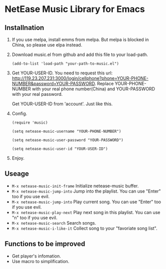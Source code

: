 * NetEase Music Library for Emacs
  
** Installnation
1. If you use melpa, install emms from melpa. But melpa is blocked in China, so please use elpa instead.

2. Download music.el from github and add this file to your load-path.
   #+BEGIN_SRC elisp
   (add-to-list 'load-path "your-path-to-music.el")
   #+END_SRC

3. Get YOUR-USER-ID.
   You need to request this url: http://119.23.207.231:3000/login/cellphone?phone=YOUR-PHONE-NUMBER&password=YOUR-PASSWORD.
   Replace YOUR-PHONE-NUMBER with your real phone number(China) and YOUR-PASSWORD with your real password.

   Get  YOUR-USER-ID from 'account'. Just like this.
   [[./images/get_id.png]]

4. Config. 
   #+BEGIN_SRC elisp
   (require 'music)
   
   (setq netease-music-username "YOUR-PHONE-NUMBER")
   
   (setq netease-music-user-password "YOUR-PASSWORD")
   
   (setq netease-music-user-id "YOUR-USER-ID")
   #+END_SRC

5. Enjoy.

   [[./images/show.gif]]

** Useage

- =M-x netease-music-init-frame= Initialize netease-music buffer.
- =M-x netease-music-jump-into= Jump into the playlist. You can use "Enter" too if you use evil.
- =M-x netease-music-jump-into= Play current song. You can use "Enter" too if you use evil.
- =M-x netease-music-play-next= Play next song in this playlist. You can use "n" too if you use evil.
- =M-x netease-music-search= Search songs.
- =M-x netease-music-i-like-it= Collect song to your "favoriate song list".
  
** Functions to be improved 

- Get player's infomation.
- Use macro to simplification.

